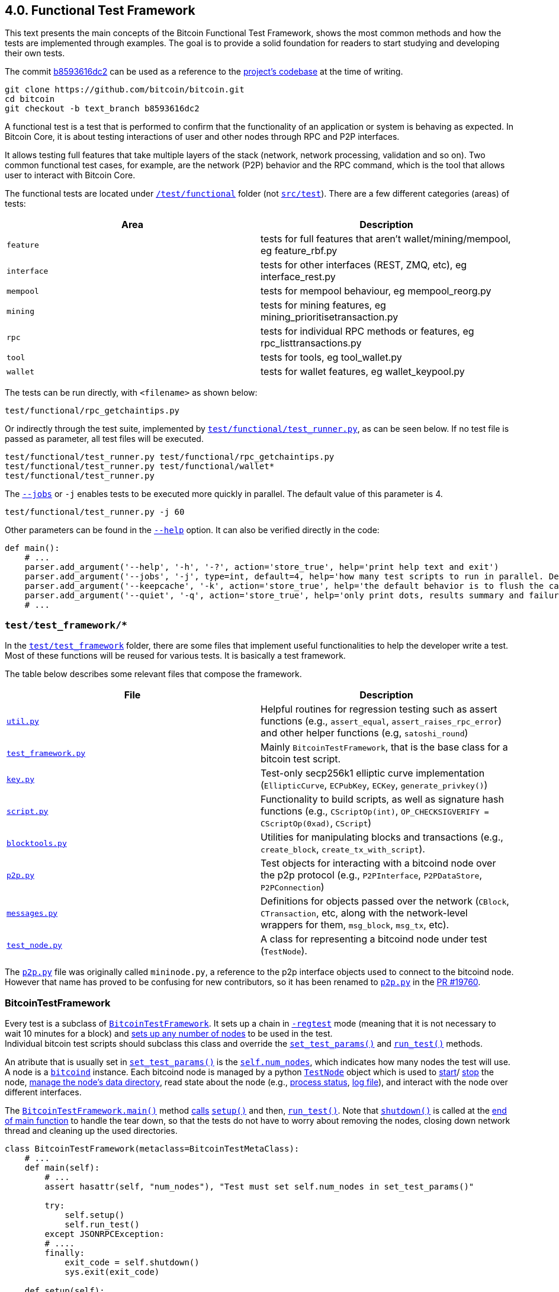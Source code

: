 [[bitcoin-functional-test-framework]]
== 4.0. Functional Test Framework

This text presents the main concepts of the Bitcoin Functional Test Framework, shows the most common methods and how the tests are implemented through examples. The goal is to provide a solid foundation for readers to start studying and developing their own tests.

The commit https://github.com/bitcoin/bitcoin/commit/b8593616dc2ab5b8f81edd8b2408d400e3b696cd[b8593616dc2] can be used as a reference to the https://github.com/bitcoin/bitcoin/tree/b8593616dc2ab5b8f81edd8b2408d400e3b696cd[project's codebase] at the time of writing.

 git clone https://github.com/bitcoin/bitcoin.git
 cd bitcoin
 git checkout -b text_branch b8593616dc2

A functional test is a test that is performed to confirm that the functionality of an application or system is behaving as expected. In Bitcoin Core, it is about testing interactions of user and other nodes through RPC and P2P interfaces. 

It allows testing full features that take multiple layers of the stack (network, network processing, validation and so on). Two common functional test cases, for example, are the network (P2P) behavior and the RPC command, which is the tool that allows user to interact with Bitcoin Core.

The functional tests are located under `https://github.com/bitcoin/bitcoin/tree/b8593616dc2ab5b8f81edd8b2408d400e3b696cd/test[/test/functional]` folder (not `https://github.com/bitcoin/bitcoin/tree/b8593616dc2ab5b8f81edd8b2408d400e3b696cd/src/test[src/test]`). There are a few different categories (areas) of tests:

|===
|Area | Description

|`feature`
|tests for full features that aren't wallet/mining/mempool, eg feature_rbf.py

|`interface`
|tests for other interfaces (REST, ZMQ, etc), eg interface_rest.py

|`mempool`
|tests for mempool behaviour, eg mempool_reorg.py

|`mining`
|tests for mining features, eg mining_prioritisetransaction.py

|`rpc`
|tests for individual RPC methods or features, eg rpc_listtransactions.py

|`tool`
|tests for tools, eg tool_wallet.py

|`wallet`
|tests for wallet features, eg wallet_keypool.py
|===

The tests can be run directly, with `<filename>` as shown below:

 test/functional/rpc_getchaintips.py

Or indirectly through the test suite, implemented by `https://github.com/bitcoin/bitcoin/blob/b8593616dc2ab5b8f81edd8b2408d400e3b696cd/test/functional/test_runner.py[test/functional/test_runner.py]`, as can be seen below. If no test file is passed as parameter, all test files will be executed.

 test/functional/test_runner.py test/functional/rpc_getchaintips.py
 test/functional/test_runner.py test/functional/wallet*
 test/functional/test_runner.py

The `https://github.com/bitcoin/bitcoin/blob/b8593616dc2ab5b8f81edd8b2408d400e3b696cd/test/functional/test_runner.py#L327[--jobs]` or `-j` enables tests to be executed more quickly in parallel. The default value of this parameter is 4.

 test/functional/test_runner.py -j 60

Other parameters can be found in the `https://github.com/bitcoin/bitcoin/blob/b8593616dc2ab5b8f81edd8b2408d400e3b696cd/test/functional/test_runner.py#L326[--help]` option. It can also be verified directly in the code:

[source,python]  
----
def main():
    # ...
    parser.add_argument('--help', '-h', '-?', action='store_true', help='print help text and exit')
    parser.add_argument('--jobs', '-j', type=int, default=4, help='how many test scripts to run in parallel. Default=4.')
    parser.add_argument('--keepcache', '-k', action='store_true', help='the default behavior is to flush the cache directory on startup. --keepcache retains the cache from the previous testrun.')
    parser.add_argument('--quiet', '-q', action='store_true', help='only print dots, results summary and failure logs')
    # ...
----
[[test_test_framework]]
=== `test/test_framework/*`

In the `https://github.com/bitcoin/bitcoin/tree/b8593616dc2ab5b8f81edd8b2408d400e3b696cd/test/functional/test_framework[test/test_framework]` folder, there are some files that implement useful functionalities to help the developer write a test. Most of these functions will be reused for various tests. It is basically a test framework.

The table below describes some relevant files that compose the framework.

|===
|File | Description

|`https://github.com/bitcoin/bitcoin/blob/b8593616dc2ab5b8f81edd8b2408d400e3b696cd/test/functional/test_framework/util.py[util.py]`
|Helpful routines for regression testing such as assert functions (e.g., `assert_equal`, `assert_raises_rpc_error`) and other helper functions (e.g, `satoshi_round`)

|`https://github.com/bitcoin/bitcoin/blob/b8593616dc2ab5b8f81edd8b2408d400e3b696cd/test/functional/test_framework/test_framework.py[test_framework.py]`
|Mainly `BitcoinTestFramework`, that is the base class for a bitcoin test script.

|`https://github.com/bitcoin/bitcoin/blob/b8593616dc2ab5b8f81edd8b2408d400e3b696cd/test/functional/test_framework/key.py[key.py]`
|Test-only secp256k1 elliptic curve implementation (`EllipticCurve`, `ECPubKey`, `ECKey`, `generate_privkey()`)

|`https://github.com/bitcoin/bitcoin/blob/b8593616dc2ab5b8f81edd8b2408d400e3b696cd/test/functional/test_framework/script.py[script.py]`
|Functionality to build scripts, as well as signature hash functions (e.g., `CScriptOp(int)`, `OP_CHECKSIGVERIFY = CScriptOp(0xad)`, `CScript`)

|`https://github.com/bitcoin/bitcoin/blob/b8593616dc2ab5b8f81edd8b2408d400e3b696cd/test/functional/test_framework/blocktools.py[blocktools.py]`
|Utilities for manipulating blocks and transactions (e.g., `create_block`, `create_tx_with_script`).

|`https://github.com/bitcoin/bitcoin/blob/b8593616dc2ab5b8f81edd8b2408d400e3b696cd/test/functional/test_framework/p2p.py[p2p.py]`
|Test objects for interacting with a bitcoind node over the p2p protocol (e.g., `P2PInterface`, `P2PDataStore`, `P2PConnection`)

|`https://github.com/bitcoin/bitcoin/blob/b8593616dc2ab5b8f81edd8b2408d400e3b696cd/test/functional/test_framework/messages.py[messages.py]`
|Definitions for objects passed over the network (`CBlock`, `CTransaction`, etc, along with the network-level wrappers for them, `msg_block`, `msg_tx`, etc).

|`https://github.com/bitcoin/bitcoin/blob/b8593616dc2ab5b8f81edd8b2408d400e3b696cd/test/functional/test_framework/test_node.py[test_node.py]`
|A class for representing a bitcoind node under test (`TestNode`).
|===

The `https://github.com/bitcoin/bitcoin/blob/b8593616dc2ab5b8f81edd8b2408d400e3b696cd/test/functional/test_framework/p2p.py[p2p.py]` file was originally called `mininode.py`, a reference to the p2p interface objects used to connect to the bitcoind node. However that name has proved to be confusing for new contributors, so it has been renamed to `https://github.com/bitcoin/bitcoin/blob/b8593616dc2ab5b8f81edd8b2408d400e3b696cd/test/functional/test_framework/p2p.py[p2p.py]` in the https://github.com/bitcoin/bitcoin/pull/19760[PR #19760].

[[bitcointestframework_section]]
=== BitcoinTestFramework

Every test is a subclass of `https://github.com/bitcoin/bitcoin/blob/b8593616dc2ab5b8f81edd8b2408d400e3b696cd/test/functional/test_framework/test_framework.py#L78[BitcoinTestFramework]`. It sets up a chain in `https://github.com/bitcoin/bitcoin/blob/b8593616dc2ab5b8f81edd8b2408d400e3b696cd/test/functional/test_framework/test_framework.py#L96[-regtest]` mode (meaning that it is not necessary to wait 10 minutes for a block) and https://github.com/bitcoin/bitcoin/blob/b8593616dc2ab5b8f81edd8b2408d400e3b696cd/test/functional/test_framework/test_framework.py#L396[sets up any number of nodes] to be used in the test. +
Individual bitcoin test scripts should subclass this class and override the `https://github.com/bitcoin/bitcoin/blob/b8593616dc2ab5b8f81edd8b2408d400e3b696cd/test/functional/test_framework/test_framework.py#L350[set_test_params()]` and `https://github.com/bitcoin/bitcoin/blob/b8593616dc2ab5b8f81edd8b2408d400e3b696cd/test/functional/test_framework/test_framework.py#L426[run_test()]` methods. 

An atribute that is usually set in  `https://github.com/bitcoin/bitcoin/blob/b8593616dc2ab5b8f81edd8b2408d400e3b696cd/test/functional/test_framework/test_framework.py#L350[set_test_params()]`  is the `https://github.com/bitcoin/bitcoin/blob/b8593616dc2ab5b8f81edd8b2408d400e3b696cd/test/functional/test_framework/test_framework.py#L124[self.num_nodes]`, which indicates how many nodes the test will use. A node is a `https://github.com/bitcoin/bitcoin/blob/b8593616dc2ab5b8f81edd8b2408d400e3b696cd/test/functional/test_framework/test_framework.py#L229[bitcoind]` instance. Each bitcoind node is managed by a python `https://github.com/bitcoin/bitcoin/blob/b8593616dc2ab5b8f81edd8b2408d400e3b696cd/test/functional/test_framework/test_node.py#L53[TestNode]` object which is used to https://github.com/bitcoin/bitcoin/blob/b8593616dc2ab5b8f81edd8b2408d400e3b696cd/test/functional/test_framework/test_node.py#L186[start]/ https://github.com/bitcoin/bitcoin/blob/b8593616dc2ab5b8f81edd8b2408d400e3b696cd/test/functional/test_framework/test_node.py#L315[stop] the node, https://github.com/bitcoin/bitcoin/blob/b8593616dc2ab5b8f81edd8b2408d400e3b696cd/test/functional/test_framework/test_node.py#L99[manage the node's data directory], read state about the node (e.g., https://github.com/bitcoin/bitcoin/blob/b8593616dc2ab5b8f81edd8b2408d400e3b696cd/test/functional/test_framework/test_node.py#L210[process status], https://github.com/bitcoin/bitcoin/blob/b8593616dc2ab5b8f81edd8b2408d400e3b696cd/test/functional/test_framework/test_node.py#L372[log file]), and interact with the node over different interfaces.

The `https://github.com/bitcoin/bitcoin/blob/b8593616dc2ab5b8f81edd8b2408d400e3b696cd/test/functional/test_framework/test_framework.py#L121[BitcoinTestFramework.main()]` method https://github.com/bitcoin/bitcoin/blob/b8593616dc2ab5b8f81edd8b2408d400e3b696cd/test/functional/test_framework/test_framework.py#L127[calls] `https://github.com/bitcoin/bitcoin/blob/b8593616dc2ab5b8f81edd8b2408d400e3b696cd/test/functional/test_framework/test_framework.py#L215[setup()]` and then, `https://github.com/bitcoin/bitcoin/blob/b8593616dc2ab5b8f81edd8b2408d400e3b696cd/test/functional/test_framework/test_framework.py#L426[run_test()]`. Note that `https://github.com/bitcoin/bitcoin/blob/b8593616dc2ab5b8f81edd8b2408d400e3b696cd/test/functional/test_framework/test_framework.py#L282[shutdown()]` is called at the https://github.com/bitcoin/bitcoin/blob/b8593616dc2ab5b8f81edd8b2408d400e3b696cd/test/functional/test_framework/test_framework.py#L151[end of main function] to handle the tear down, so that the tests do not have to worry about removing the nodes, closing down network thread and cleaning up the used directories.

[source,python]  
----
class BitcoinTestFramework(metaclass=BitcoinTestMetaClass):
    # ...
    def main(self):
        # ...
        assert hasattr(self, "num_nodes"), "Test must set self.num_nodes in set_test_params()"

        try:
            self.setup()
            self.run_test()
        except JSONRPCException:
        # ....
        finally:
            exit_code = self.shutdown()
            sys.exit(exit_code)

    def setup(self):
        # ...
        config = self.config

        fname_bitcoind = os.path.join(
            config["environment"]["BUILDDIR"],
            "src",
            "bitcoind" + config["environment"]["EXEEXT"],
        )
        fname_bitcoincli = os.path.join(
            config["environment"]["BUILDDIR"],
            "src",
            "bitcoin-cli" + config["environment"]["EXEEXT"],
        )
        self.options.bitcoind = os.getenv("BITCOIND", default=fname_bitcoind)
        self.options.bitcoincli = os.getenv("BITCOINCLI", default=fname_bitcoincli)
        # ...
        self.setup_chain()
        self.setup_network()
        # ...

    def run_test(self):
        """Tests must override this method to define test logic"""
        raise NotImplementedError
----

The `https://github.com/bitcoin/bitcoin/blob/b8593616dc2ab5b8f81edd8b2408d400e3b696cd/test/functional/test_framework/test_framework.py#L215[setup()]` methods gets the `https://github.com/bitcoin/bitcoin/blob/b8593616dc2ab5b8f81edd8b2408d400e3b696cd/test/functional/test_framework/test_framework.py#L226[bitcoind]` and `https://github.com/bitcoin/bitcoin/blob/b8593616dc2ab5b8f81edd8b2408d400e3b696cd/test/functional/test_framework/test_framework.py#L231[bitcoin-cli]` folder. Then, https://github.com/bitcoin/bitcoin/blob/b8593616dc2ab5b8f81edd8b2408d400e3b696cd/test/functional/test_framework/test_framework.py#L474[they (and other parameters) can be passed] to `https://github.com/bitcoin/bitcoin/blob/b8593616dc2ab5b8f81edd8b2408d400e3b696cd/test/functional/test_framework/test_node.py#L53[TestNode]`. All the parameters supported by `https://github.com/bitcoin/bitcoin/blob/b8593616dc2ab5b8f81edd8b2408d400e3b696cd/test/functional/test_framework/test_framework.py#L78[BitcoinTestFramework]` and `https://github.com/bitcoin/bitcoin/blob/b8593616dc2ab5b8f81edd8b2408d400e3b696cd/test/functional/test_framework/test_node.py#L53[TestNode]` can be found in the `https://github.com/bitcoin/bitcoin/blob/b8593616dc2ab5b8f81edd8b2408d400e3b696cd/test/functional/test_framework/test_framework.py#L154[parse_args()]` method.

Other methods that individual tests can also override to customize the test setup are `https://github.com/bitcoin/bitcoin/blob/b8593616dc2ab5b8f81edd8b2408d400e3b696cd/test/functional/test_framework/test_framework.py#L362[setup_chain()]`, `https://github.com/bitcoin/bitcoin/blob/b8593616dc2ab5b8f81edd8b2408d400e3b696cd/test/functional/test_framework/test_framework.py#L370[setup_network()]` and `https://github.com/bitcoin/bitcoin/blob/b8593616dc2ab5b8f81edd8b2408d400e3b696cd/test/functional/test_framework/test_framework.py#L391[setup_nodes()]`.

`https://github.com/bitcoin/bitcoin/blob/b8593616dc2ab5b8f81edd8b2408d400e3b696cd/test/functional/test_framework/test_framework.py#L362[setup_chain()]` calls `https://github.com/bitcoin/bitcoin/blob/b8593616dc2ab5b8f81edd8b2408d400e3b696cd/test/functional/test_framework/test_framework.py#L697[_initialize_chain()]` to https://github.com/bitcoin/bitcoin/blob/b8593616dc2ab5b8f81edd8b2408d400e3b696cd/test/functional/test_framework/test_framework.py#L750[initialize a pre-mined blockchain] for use by the test. It creates a https://github.com/bitcoin/bitcoin/blob/b8593616dc2ab5b8f81edd8b2408d400e3b696cd/test/functional/test_framework/test_framework.py#L697[cache of a 199-block-long chain], afterward it creates `num_nodes` https://github.com/bitcoin/bitcoin/blob/b8593616dc2ab5b8f81edd8b2408d400e3b696cd/test/functional/test_framework/test_framework.py#L750[copies from the cache].

`https://github.com/bitcoin/bitcoin/blob/b8593616dc2ab5b8f81edd8b2408d400e3b696cd/test/functional/test_framework/test_framework.py#L750[setup_nodes()]` https://github.com/bitcoin/bitcoin/blob/b8593616dc2ab5b8f81edd8b2408d400e3b696cd/test/functional/test_framework/test_framework.py#L750[calls] `https://github.com/bitcoin/bitcoin/blob/b8593616dc2ab5b8f81edd8b2408d400e3b696cd/test/functional/test_framework/test_framework.py#L750[add_nodes(self.num_nodes, ...)]` to https://github.com/bitcoin/bitcoin/blob/b8593616dc2ab5b8f81edd8b2408d400e3b696cd/test/functional/test_framework/test_framework.py#L750[instantiate TestNode objects] and then https://github.com/bitcoin/bitcoin/blob/b8593616dc2ab5b8f81edd8b2408d400e3b696cd/test/functional/test_framework/test_framework.py#L750[starts them]. Each node runs on the localhost and has different port number. The configuration file with the specified port number is written by `https://github.com/bitcoin/bitcoin/blob/b8593616dc2ab5b8f81edd8b2408d400e3b696cd/test/functional/test_framework/util.py#L351[util.py:write_config()]` stand alone function. The `https://github.com/bitcoin/bitcoin/blob/b8593616dc2ab5b8f81edd8b2408d400e3b696cd/test/functional/test_framework/test_framework.py#L513[start_nodes()]` method starts multiple `bitcoinds` in different ports.

`https://github.com/bitcoin/bitcoin/blob/b8593616dc2ab5b8f81edd8b2408d400e3b696cd/test/functional/test_framework/test_framework.py#L370[setup_network()]` simply calls `https://github.com/bitcoin/bitcoin/blob/b8593616dc2ab5b8f81edd8b2408d400e3b696cd/test/functional/test_framework/test_framework.py#L391[setup_nodes()]` and then, https://github.com/bitcoin/bitcoin/blob/b8593616dc2ab5b8f81edd8b2408d400e3b696cd/test/functional/test_framework/test_framework.py#L388[connects the nodes with each others].

This entire process ensures that each node starts out with a few coins (pre-mined chain of 200 blocks loaded from cache) and is connected to each other. If the test needs to change the network topology, customize the node's start behaviour, or customize the node's data directories, it can override any of those methods.

[source,python]  
----
class BitcoinTestFramework(metaclass=BitcoinTestMetaClass):
    # ...
    def _initialize_chain(self):
        # ...
        for i in range(8):
            cache_node.generatetoaddress(
                nblocks=25 if i != 7 else 24,
                address=gen_addresses[i % 4],
            )

        assert_equal(cache_node.getblockchaininfo()["blocks"], 199)
        # ...
    # ...
    def setup_network(self):
        self.setup_nodes()

        for i in range(self.num_nodes - 1):
            self.connect_nodes(i + 1, i)
        self.sync_all()
    # ...
    def setup_nodes(self):
        # ...
        self.add_nodes(self.num_nodes, extra_args)
        self.start_nodes()
        # ....
----

.BitcoinTestMetaClass
[NOTE]
===============================
Tests must override `https://github.com/bitcoin/bitcoin/blob/b8593616dc2ab5b8f81edd8b2408d400e3b696cd/test/functional/test_framework/test_framework.py#L350[set_test_params()]` and `https://github.com/bitcoin/bitcoin/blob/b8593616dc2ab5b8f81edd8b2408d400e3b696cd/test/functional/test_framework/test_framework.py#L426[run_test()]` but not `https://github.com/bitcoin/bitcoin/blob/b8593616dc2ab5b8f81edd8b2408d400e3b696cd/test/functional/test_framework/test_framework.py#L94[\\__init__()]` or `https://github.com/bitcoin/bitcoin/blob/b8593616dc2ab5b8f81edd8b2408d400e3b696cd/test/functional/test_framework/test_framework.py#L121[main()]`. If any of these standards are violated, a `TypeError` https://github.com/bitcoin/bitcoin/blob/b8593616dc2ab5b8f81edd8b2408d400e3b696cd/test/functional/test_framework/test_framework.py#L72[will be raised].
This behavior is ensured by the `https://github.com/bitcoin/bitcoin/blob/b8593616dc2ab5b8f81edd8b2408d400e3b696cd/test/functional/test_framework/test_framework.py#L58[BitcoinTestMetaClass]` class, added in the https://github.com/bitcoin/bitcoin/pull/12856[PR #12856].
===============================
[[testnode_section]]
=== TestNode

`https://github.com/bitcoin/bitcoin/blob/b8593616dc2ab5b8f81edd8b2408d400e3b696cd/test/functional/test_framework/test_node.py#L53[TestNode]` class represents a `bitcoind` node for use in functional tests. It uses the binary that was compiled as `bitcoind`. (do not forget to `make` before expecting changes to be reflected in functional tests). The class contains:

* state about the node (whether it's running, etc)
* a Python `subprocess.Popen` object https://github.com/bitcoin/bitcoin/blob/b8593616dc2ab5b8f81edd8b2408d400e3b696cd/test/functional/test_framework/test_node.py#L210[representing the running process]
* an https://github.com/bitcoin/bitcoin/blob/b8593616dc2ab5b8f81edd8b2408d400e3b696cd/test/functional/test_framework/test_node.py#L128[RPC connection] to the node
* one or more https://github.com/bitcoin/bitcoin/blob/b8593616dc2ab5b8f81edd8b2408d400e3b696cd/test/functional/test_framework/test_node.py#L135[P2P connections] to the node

For the most part, `https://github.com/bitcoin/bitcoin/blob/b8593616dc2ab5b8f81edd8b2408d400e3b696cd/test/functional/test_framework/test_node.py#L53[TestNode]` and its interfaces (i.e., RPC or p2p connection) are used to verify behavior of nodes.

The `https://github.com/bitcoin/bitcoin/blob/b8593616dc2ab5b8f81edd8b2408d400e3b696cd/test/functional/test_framework/test_framework.py#L555[BitcoinTestFramework:connect_nodes()]` method, mentioned in the previous section, uses `https://github.com/bitcoin/bitcoin/blob/b8593616dc2ab5b8f81edd8b2408d400e3b696cd/test/functional/test_framework/test_framework.py#L558[from_connection.addnode(ip_port, "onetry")]` to connect a `https://github.com/bitcoin/bitcoin/blob/b8593616dc2ab5b8f81edd8b2408d400e3b696cd/test/functional/test_framework/test_node.py#L53[TestNode]` object (`from_connection`) to a new peer, but in the `https://github.com/bitcoin/bitcoin/blob/b8593616dc2ab5b8f81edd8b2408d400e3b696cd/test/functional/test_framework/test_node.py#L53[TestNode]` class, there is any `addnode` method. The explanation is that `https://github.com/bitcoin/bitcoin/blob/b8593616dc2ab5b8f81edd8b2408d400e3b696cd/test/functional/test_framework/test_node.py#L53[TestNode]` dispatches any unrecognized messages to the RPC connection. Therefore, since `addnode` method does not exist, it will be handled as an RPC request to be sent to the node. This behavior is implemented in `https://github.com/bitcoin/bitcoin/blob/b8593616dc2ab5b8f81edd8b2408d400e3b696cd/test/functional/test_framework/test_node.py#L178[\\__getattr__()]` method.

[source,python]  
----
# test_framework.py
class BitcoinTestFramework(metaclass=BitcoinTestMetaClass):
    # ...
    def connect_nodes(self, a, b):
        def connect_nodes_helper(from_connection, node_num):
            ip_port = "127.0.0.1:" + str(p2p_port(node_num))
            from_connection.addnode(ip_port, "onetry")
            # ...
        # ...
    # ...
# test_node.py
class TestNode():
    def __getattr__(self, name):
        """Dispatches any unrecognised messages to the RPC connection or a CLI instance."""
        if self.use_cli:
            return getattr(RPCOverloadWrapper(self.cli, True, self.descriptors), name)
        else:
            assert self.rpc_connected and self.rpc is not None, self._node_msg("Error: no RPC connection")
            return getattr(RPCOverloadWrapper(self.rpc, descriptors=self.descriptors), name)
----

`https://github.com/bitcoin/bitcoin/blob/b8593616dc2ab5b8f81edd8b2408d400e3b696cd/test/functional/test_framework/test_node.py#L53[TestNode]` also implements common node operations such as `https://github.com/bitcoin/bitcoin/blob/b8593616dc2ab5b8f81edd8b2408d400e3b696cd/test/functional/test_framework/test_node.py#L186[start()]`, `https://github.com/bitcoin/bitcoin/blob/b8593616dc2ab5b8f81edd8b2408d400e3b696cd/test/functional/test_framework/test_node.py#L315[stop_node()]`, `https://github.com/bitcoin/bitcoin/blob/b8593616dc2ab5b8f81edd8b2408d400e3b696cd/test/functional/test_framework/test_node.py#L524[add_p2p_connection()]` and others.

If a more fine-grained control over what the node is doing is required (e.g. ignore messages or have some specific malicious behavior), a `https://github.com/bitcoin/bitcoin/blob/b8593616dc2ab5b8f81edd8b2408d400e3b696cd/test/functional/test_framework/p2p.py#L306[P2PInterface]` is a better approach.

[[p2pinterface_section]]
=== P2PInterface

`https://github.com/bitcoin/bitcoin/blob/b8593616dc2ab5b8f81edd8b2408d400e3b696cd/test/functional/test_framework/p2p.py#L306[P2PInterface]` allows a more customizable interaction with the node. It is a high-level P2P interface class for communicating with a Bitcoin node. Each connection to a node using this interface is managed by a python `https://github.com/bitcoin/bitcoin/blob/b8593616dc2ab5b8f81edd8b2408d400e3b696cd/test/functional/test_framework/p2p.py#L306[P2PInterface]` class or derived object (which is owned by the TestNode object).

To add a new `https://github.com/bitcoin/bitcoin/blob/b8593616dc2ab5b8f81edd8b2408d400e3b696cd/test/functional/test_framework/p2p.py#L306[P2PInterface]` connection to a node, there are two methods that can be used:

* `https://github.com/bitcoin/bitcoin/blob/b8593616dc2ab5b8f81edd8b2408d400e3b696cd/test/functional/test_framework/test_node.py#L524[add_p2p_connection()]` adds an inbound p2p connection to the node.

* `https://github.com/bitcoin/bitcoin/blob/b8593616dc2ab5b8f81edd8b2408d400e3b696cd/test/functional/test_framework/test_node.py#L559[add_outbound_p2p_connection()]` adds an outbound p2p connection from node. Either full-relay(`outbound-full-relay`) or block-relay-only(`block-relay-only`) connection.

Both methods adds the new P2P connection to the `https://github.com/bitcoin/bitcoin/blob/b8593616dc2ab5b8f81edd8b2408d400e3b696cd/test/functional/test_framework/test_node.py#L135[TestNode.p2ps]` list of the node object.

`https://github.com/bitcoin/bitcoin/blob/b8593616dc2ab5b8f81edd8b2408d400e3b696cd/test/functional/test_framework/p2p.py#L306[P2PInterface]` also provides high-level callbacks for processing P2P message payloads, as well as convenience methods for interacting with the node over P2P. +
Individual testcases should subclass this and override the `https://github.com/bitcoin/bitcoin/blob/b8593616dc2ab5b8f81edd8b2408d400e3b696cd/test/functional/test_framework/p2p.py#L385-L440[on_*]` methods if they want to alter message handling behaviour. +
The code below shows this. Note that `https://github.com/bitcoin/bitcoin/blob/b8593616dc2ab5b8f81edd8b2408d400e3b696cd/test/functional/test_framework/p2p.py#L367[on_message()]` intercepts the message type and call the `on_[msg_type]` method. 

[source,python]  
----
# test/functional/test_framework/p2p.py
class P2PInterface(P2PConnection):
    # ...
    def on_message(self, message):
        with p2p_lock:
            try:
                msgtype = message.msgtype.decode('ascii')
                self.message_count[msgtype] += 1
                self.last_message[msgtype] = message
                getattr(self, 'on_' + msgtype)(message)
            except:
                print("ERROR delivering %s (%s)" % (repr(message), sys.exc_info()[0]))
                raise

    def on_open(self): pass
    def on_close(self):pass
    def on_addr(self, message): pass
    def on_addrv2(self, message): pass
    def on_block(self, message): pass
    def on_blocktxn(self, message): pass
    # ...
    def on_tx(self, message): pass
    def on_wtxidrelay(self, message): pass
    # ...
----

As can be seen in the code, `https://github.com/bitcoin/bitcoin/blob/b8593616dc2ab5b8f81edd8b2408d400e3b696cd/test/functional/test_framework/p2p.py#L306[P2PInterface]` is a subclass of the `https://github.com/bitcoin/bitcoin/blob/b8593616dc2ab5b8f81edd8b2408d400e3b696cd/test/functional/test_framework/p2p.py#L135[P2PConnection]`, which implements low-level network operations, such as opening and closing the TCP connection to the node and reading bytes from and writing bytes to the socket. +
This class contains no logic for handing the P2P message payloads. It must be subclassed and the `https://github.com/bitcoin/bitcoin/blob/b8593616dc2ab5b8f81edd8b2408d400e3b696cd/test/functional/test_framework/p2p.py#L251[on_message()]` callback overridden, as done by the `https://github.com/bitcoin/bitcoin/blob/b8593616dc2ab5b8f81edd8b2408d400e3b696cd/test/functional/test_framework/p2p.py#L306[P2PInterface]` class.

There are also two other classes:

* `https://github.com/bitcoin/bitcoin/blob/b8593616dc2ab5b8f81edd8b2408d400e3b696cd/test/functional/test_framework/p2p.py#L636[P2PDataStore]`: A `https://github.com/bitcoin/bitcoin/blob/b8593616dc2ab5b8f81edd8b2408d400e3b696cd/test/functional/test_framework/p2p.py#L306[P2PInterface]` subclass that keeps a store of transactions and blocks and can respond correctly to `getdata` and `getheaders` messages
* `https://github.com/bitcoin/bitcoin/blob/b8593616dc2ab5b8f81edd8b2408d400e3b696cd/test/functional/test_framework/p2p.py#L765[P2PTxInvStore]`: A `https://github.com/bitcoin/bitcoin/blob/b8593616dc2ab5b8f81edd8b2408d400e3b696cd/test/functional/test_framework/p2p.py#L306[P2PInterface]` subclass which stores a count of how many times each txid has been announced.

These two classes are generally used in some mempool, transactions and blocks tests. But `https://github.com/bitcoin/bitcoin/blob/b8593616dc2ab5b8f81edd8b2408d400e3b696cd/test/functional/test_framework/p2p.py#L306[P2PInterface]` is used much more frequently. 

The diagram below shows the most relevant Test Framework classes.

.Test Framework Classes
image::images/chapter_4_0/test_framework.svg[]
[TestFrameworkClasses, align="center"]
[[test_1_sending_money]]
=== Test 1 - Sending Money

Let's create some simple tests to see the test framework in action. A basic, but important test is to check if a node is able to send money to another.

The code below implements this test.

[source,python]  
----
from test_framework.test_framework import BitcoinTestFramework
from test_framework.util import (
    assert_equal,
    assert_greater_than
)

class WalletSendTest(BitcoinTestFramework):
    def set_test_params(self):
        self.num_nodes = 2
        self.setup_clean_chain = True

    def skip_test_if_missing_module(self):
        self.skip_if_no_wallet()

    def run_test(self):

        assert_equal(self.nodes[0].getbalance(), 0)
        assert_equal(self.nodes[1].getbalance(), 0)

        assert_equal(len(self.nodes[0].listunspent()), 0)
        assert_equal(len(self.nodes[1].listunspent()), 0)

        self.nodes[0].generate(101)

        n1_receive = self.nodes[1].getnewaddress()
        self.nodes[0].sendtoaddress(n1_receive, 30)

        self.nodes[0].generate(1)
        self.sync_blocks()

        assert_greater_than(self.nodes[0].getbalance(), 50)
        assert_equal(self.nodes[1].getbalance(), 30)

        assert_equal(len(self.nodes[0].listunspent()), 2)
        assert_equal(len(self.nodes[1].listunspent()), 1)
----

`https://github.com/bitcoin/bitcoin/blob/b8593616dc2ab5b8f81edd8b2408d400e3b696cd/test/functional/test_framework/test_framework.py#L78[BitcoinTestFramework]`, as mentioned before, is the base class for all functional tests.  The first thing to do is to create the subclass and then, implement the `https://github.com/bitcoin/bitcoin/blob/b8593616dc2ab5b8f81edd8b2408d400e3b696cd/test/functional/test_framework/test_framework.py#L350[set_test_params()]` and the `https://github.com/bitcoin/bitcoin/blob/b8593616dc2ab5b8f81edd8b2408d400e3b696cd/test/functional/test_framework/test_framework.py#L426[run_test()]` methods.

In `https://github.com/bitcoin/bitcoin/blob/b8593616dc2ab5b8f81edd8b2408d400e3b696cd/test/functional/test_framework/test_framework.py#L350[set_test_params()]`, the `num_nodes` https://github.com/bitcoin/bitcoin/blob/b8593616dc2ab5b8f81edd8b2408d400e3b696cd/test/functional/test_framework/test_framework.py#L124[must be defined]. As the nome implies, it specifies the number of nodes the test will use. This test uses two nodes (`self.num_nodes = 2`).

The next line is `self.setup_clean_chain = True`. By default every test https://github.com/bitcoin/bitcoin/blob/b8593616dc2ab5b8f81edd8b2408d400e3b696cd/test/functional/test_framework/test_framework.py#L411[loads a pre-mined chain of 200 blocks from cache], so the node will start the test with some money and be able to spend. By setting `setup_clean_chain` to `True`,  the chain will https://github.com/bitcoin/bitcoin/blob/b8593616dc2ab5b8f81edd8b2408d400e3b696cd/test/functional/test_framework/test_framework.py#L366[start with an empty blockchain, with no pre-mined blocks]. It is useful if a test case wants complete control over initialization.

The default behavior is `https://github.com/bitcoin/bitcoin/blob/b8593616dc2ab5b8f81edd8b2408d400e3b696cd/test/functional/test_framework/test_framework.py#L97[setup_clean_chain: bool = False]`, as can be seen in the code below. Therefore, to start with an empty blockchain, this property needs to be explicitly changed in the `https://github.com/bitcoin/bitcoin/blob/b8593616dc2ab5b8f81edd8b2408d400e3b696cd/test/functional/test_framework/test_framework.py#L350[set_test_params()]` method.

The method which initializes an empty blockchain is the  `https://github.com/bitcoin/bitcoin/blob/b8593616dc2ab5b8f81edd8b2408d400e3b696cd/test/functional/test_framework/test_framework.py#L770[_initialize_chain_clean()]` while the `https://github.com/bitcoin/bitcoin/blob/b8593616dc2ab5b8f81edd8b2408d400e3b696cd/test/functional/test_framework/test_framework.py#L697[_initialize_chain()]` builds a https://github.com/bitcoin/bitcoin/blob/b8593616dc2ab5b8f81edd8b2408d400e3b696cd/test/functional/test_framework/test_framework.py#L744[cache of a 199-block-long chain]. The latter method was mentioned in the <<bitcointestframework_section>> section.
[source,python]  
----
class BitcoinTestFramework(metaclass=BitcoinTestMetaClass):
    def __init__(self):
        self.chain: str = 'regtest'
        self.setup_clean_chain: bool = False
        # ...
    # ...
    def setup_chain(self):
        """Override this method to customize blockchain setup"""
        self.log.info("Initializing test directory " + self.options.tmpdir)
        if self.setup_clean_chain:
            self._initialize_chain_clean()
        else:
            self._initialize_chain()
    # ...    
    def _initialize_chain_clean(self):
        for i in range(self.num_nodes):
            initialize_datadir(self.options.tmpdir, i, self.chain)
----

The `https://github.com/bitcoin/bitcoin/blob/b8593616dc2ab5b8f81edd8b2408d400e3b696cd/test/functional/test_framework/test_framework.py#L358[skip_test_if_missing_module()]` method is used to to skip the test if it requires certain modules to be present. In that case, the test is using RPC functions that requires a wallet, such as `https://github.com/bitcoin/bitcoin/blob/b8593616dc2ab5b8f81edd8b2408d400e3b696cd/src/wallet/rpcwallet.cpp#L770[getbalance()]`, `https://github.com/bitcoin/bitcoin/blob/b8593616dc2ab5b8f81edd8b2408d400e3b696cd/src/wallet/rpcwallet.cpp#L2835[listunspent()]`, `https://github.com/bitcoin/bitcoin/blob/b8593616dc2ab5b8f81edd8b2408d400e3b696cd/src/wallet/rpcwallet.cpp#L233[getnewaddress()]` and `https://github.com/bitcoin/bitcoin/blob/b8593616dc2ab5b8f81edd8b2408d400e3b696cd/src/wallet/rpcwallet.cpp#L429[sendtoaddress()]`.

`https://github.com/bitcoin/bitcoin/blob/b8593616dc2ab5b8f81edd8b2408d400e3b696cd/test/functional/test_framework/test_framework.py#L358[skip_if_no_wallet()]` will skip the test if the `bitcoind` was compiled with no wallet (`./configure --without-wallet `). +
Otherwise, it will ensure the creation of a default wallet. For this reason, the nodes of this test are able to directly access the funds without specifying a wallet (since v0.21, Bitcoin Core no longer creates a default wallet).
[source,python]  
----
class BitcoinTestFramework(metaclass=BitcoinTestMetaClass):
    # ...
    def setup_nodes(self):
        # ...
        if self.requires_wallet:
            self.import_deterministic_coinbase_privkeys()
        # ...
    def import_deterministic_coinbase_privkeys(self):
        for i in range(self.num_nodes):
            self.init_wallet(i)

    def init_wallet(self, i):
        wallet_name = self.default_wallet_name if self.wallet_names is None else self.wallet_names[i] if i < len(self.wallet_names) else False
        if wallet_name is not False:
            n = self.nodes[i]
            if wallet_name is not None:
                n.createwallet(wallet_name=wallet_name, descriptors=self.options.descriptors, load_on_startup=True)
            n.importprivkey(privkey=n.get_deterministic_priv_key().key, label='coinbase')
    # ...
    def skip_if_no_wallet(self):
        """Skip the running test if wallet has not been compiled."""
        self.requires_wallet = True
        if not self.is_wallet_compiled():
            raise SkipTest("wallet has not been compiled.")
        # ...
    # ...
----

If `https://github.com/bitcoin/bitcoin/blob/b8593616dc2ab5b8f81edd8b2408d400e3b696cd/test/functional/test_framework/test_framework.py#L358[skip_if_no_wallet()]` is not called, the test must create a wallet before using wallet operations, as shown below:
[source,python]  
----
self.nodes[0].createwallet(wallet_name="w0")
wallet_node_0 = self.nodes[0].get_wallet_rpc("w0")
address = wallet_node_0.getnewaddress()
----

There are other `https://github.com/bitcoin/bitcoin/blob/b8593616dc2ab5b8f81edd8b2408d400e3b696cd/test/functional/test_framework/test_framework.py#L778-L823[skip_if_no_*()]` functions in the `https://github.com/bitcoin/bitcoin/blob/b8593616dc2ab5b8f81edd8b2408d400e3b696cd/test/functional/test_framework/test_framework.py#L78[BitcoinTestFramework]` class, such as `https://github.com/bitcoin/bitcoin/blob/b8593616dc2ab5b8f81edd8b2408d400e3b696cd/test/functional/test_framework/test_framework.py#L800[skip_if_no_sqlite()]`, `https://github.com/bitcoin/bitcoin/blob/b8593616dc2ab5b8f81edd8b2408d400e3b696cd/test/functional/test_framework/test_framework.py#L805[skip_if_no_bdb()]`, `https://github.com/bitcoin/bitcoin/blob/b8593616dc2ab5b8f81edd8b2408d400e3b696cd/test/functional/test_framework/test_framework.py#L785[skip_if_no_bitcoind_zmq()]` and so on. The developer should check these methods if the test uses an optional module for compiling bitcoind.

The next step in the test of sending money is the `run_test()` method, which implements the test. +
It starts checking if the balance of each node is empty. (`assert_equal(self.nodes[0].getbalance(), 0)`). Note that `https://github.com/bitcoin/bitcoin/blob/b8593616dc2ab5b8f81edd8b2408d400e3b696cd/src/wallet/rpcwallet.cpp#L770[getbalance()]`  is an RPC command. The next validation (`assert_equal(len(self.nodes[0].listunspent()), 0)`) is not really necessary since the node balances has already been verified, but it is there for purpose demonstration.

`https://github.com/bitcoin/bitcoin/blob/b8593616dc2ab5b8f81edd8b2408d400e3b696cd/test/functional/test_framework/test_node.py#L300[TestNode.generate()]` method uses the  `https://github.com/bitcoin/bitcoin/blob/b8593616dc2ab5b8f81edd8b2408d400e3b696cd/src/rpc/mining.cpp#L255[generatetoaddress]` RPC to https://github.com/bitcoin/bitcoin/blob/b8593616dc2ab5b8f81edd8b2408d400e3b696cd/test/functional/test_framework/test_node.py#L302[mine new blocks immediately] to a node address. A pattern that can be noticed in the tests is the generation of 101 blocks. This is due to the https://github.com/bitcoin/bitcoin/blob/b8593616dc2ab5b8f81edd8b2408d400e3b696cd/src/consensus/consensus.h#L19[COINBASE_MATURITY] consensus rules. It is defined in the `https://github.com/bitcoin/bitcoin/blob/b8593616dc2ab5b8f81edd8b2408d400e3b696cd/src/consensus/consensus.h[src/consensus/consensus.h]`. This rule means that coinbase transaction outputs can only be spent after a specific number of new blocks. At the moment, the number is 100. Therefore, when generating 101 blocks, the miner can spend the equivalent of 1 block (the first one that was generated).

This explains the line `self.nodes[0].generate(101)`.

Next, the second node generates a new address and the first node sends 30 BTC to it. But at this moment, the transaction exists only in the mempool. Then, the first node mines another block to settle the transaction.

After that, the `https://github.com/bitcoin/bitcoin/blob/b8593616dc2ab5b8f81edd8b2408d400e3b696cd/test/functional/test_framework/test_framework.py#L615[sync_blocks()]` method is called. It waits until all nodes  has the same tip. This is another method that is used quite often and usually after `https://github.com/bitcoin/bitcoin/blob/b8593616dc2ab5b8f81edd8b2408d400e3b696cd/test/functional/test_framework/test_node.py#L300[generate()]` method to wait for the block propagation. 

Then, the test checks whether the second received 30 BTC and the balance of the first node is greater than 50 BTC, since it received the block reward.

The first node also should have 2 UTXOs (change output and the block reward) and the second, only one UTXO (the received money).

More wallet tests can be found at `test/functional/wallet_*.py`. Two good tests to start with are `https://github.com/bitcoin/bitcoin/blob/b8593616dc2ab5b8f81edd8b2408d400e3b696cd/test/functional/wallet_basic.py[wallet_basic.py]` and `https://github.com/bitcoin/bitcoin/blob/b8593616dc2ab5b8f81edd8b2408d400e3b696cd/test/functional/wallet_send.py[wallet_send.py]`.
[[test_2_expected_mempool_behavior]]
=== Test 2 - Expected Mempool Behavior

The following code is a simple test that demonstrates basic mempool behavior and some common mempool test functions.

[source,python]  
----
from test_framework.test_framework import BitcoinTestFramework
from test_framework.util import (
    assert_equal,
    assert_greater_than
)

class MempoolSimpleTest(BitcoinTestFramework):
    def set_test_params(self):
        self.num_nodes = 2

    def skip_test_if_missing_module(self):
        self.skip_if_no_wallet()

    def run_test(self):
        assert_greater_than(self.nodes[0].getbalance(), 30)

        assert_equal(self.nodes[0].getmempoolinfo()["size"], 0)
        assert_equal(self.nodes[0].getmempoolinfo()["unbroadcastcount"], 0)

        n1_receive = self.nodes[1].getnewaddress()
        txid = self.nodes[0].sendtoaddress(n1_receive, 30)

        assert_equal(self.nodes[0].getmempoolinfo()["size"], 1)
        assert_equal(self.nodes[0].getmempoolinfo()["unbroadcastcount"], 1)
        assert txid in self.nodes[0].getrawmempool()
        assert txid not in self.nodes[1].getrawmempool()

        self.sync_mempools()

        assert_equal(self.nodes[0].getmempoolinfo()["unbroadcastcount"], 0)

        assert_equal(self.nodes[1].getmempoolinfo()["size"], 1)
        assert_equal(self.nodes[1].getmempoolinfo()["unbroadcastcount"], 0)
        assert txid in self.nodes[1].getrawmempool()

        self.nodes[0].generate(1)

        self.sync_blocks()

        assert txid not in self.nodes[0].getrawmempool()
        assert txid not in self.nodes[1].getrawmempool()

if __name__ == "__main__":
    MempoolSimpleTest().main()
----

The first steps are basically the same as in previous example: declare a subclass of `https://github.com/bitcoin/bitcoin/blob/b8593616dc2ab5b8f81edd8b2408d400e3b696cd/test/functional/test_framework/test_framework.py#L78[BitcoinTestFramework]`, set the number of the nodes in `https://github.com/bitcoin/bitcoin/blob/b8593616dc2ab5b8f81edd8b2408d400e3b696cd/test/functional/test_framework/test_framework.py#L350[set_test_params()]` and if the test uses wallets, call `https://github.com/bitcoin/bitcoin/blob/b8593616dc2ab5b8f81edd8b2408d400e3b696cd/test/functional/test_framework/test_framework.py#L790[skip_if_no_wallet()]` in `https://github.com/bitcoin/bitcoin/blob/b8593616dc2ab5b8f81edd8b2408d400e3b696cd/test/functional/test_framework/test_framework.py#L358[skip_test_if_missing_module()]`. Then write the test in `https://github.com/bitcoin/bitcoin/blob/b8593616dc2ab5b8f81edd8b2408d400e3b696cd/test/functional/test_framework/test_framework.py#L426[run_test()]`. 

The main difference, however, from the previous example, is that `setup_clean_chain = True` is not present. This command is only necessary when the test requires complete control over initialization. For this test, spending the coinbase transaction outputs with which the nodes start is sufficient.

The first line ensures the first node has at least 30 BTC available. The second line introduces the RPC command `https://github.com/bitcoin/bitcoin/blob/b8593616dc2ab5b8f81edd8b2408d400e3b696cd/src/rpc/blockchain.cpp#L1652[getmempoolinfo()]`, which returns details on the active state of the transactions memory pool.

The relevant details for this test are the `size` which represents the current transaction count and the `unbroadcastcount` which shows the current number of transactions that haven't been broadcasted yet.

The second and third lines ensure that the node's mempool starts empty. The fourth and fifth lines creates a transaction from node 0 to node 1. It is very similar to how it was done in the previous example, but this time, the test captures the transaction ID to check if it exists in the mempool.

The next lines confirm that node 0 (which created the transaction) contains the transaction in its mempool but not the node 1, since it has not been propagated yet.

This is done by verifying that the mempool size of node 0 is 1 and also has one unbroadcasted transaction.

An interesting way to check if a mempool contains an specific transaction is trough the  RPC command `https://github.com/bitcoin/bitcoin/blob/b8593616dc2ab5b8f81edd8b2408d400e3b696cd/src/rpc/blockchain.cpp#L583[getrawmempool()]` which returns all transaction ids in the memory pool as an array. Then, check the array contains the transaction being searched.

The line `assert txid in self.nodes[0].getrawmempool()` does this.

The command `https://github.com/bitcoin/bitcoin/blob/b8593616dc2ab5b8f81edd8b2408d400e3b696cd/test/functional/test_framework/test_framework.py#L637[self.sync_mempools()]` waits until all nodes have the same transactions in their memory pools.

Afterwards, with the the mempools synchronized all the test are redone to ensure the mempool of node 1 has the same transactions of the mempool of node 0.

`https://github.com/bitcoin/bitcoin/blob/b8593616dc2ab5b8f81edd8b2408d400e3b696cd/test/functional/test_framework/test_framework.py#L615[self.sync_blocks()]` has already been seen in the previous example, but what matters here is that the transaction must be removed from mempool after being included in a block.

The two last lines do this check.

This example showed some important functions that are commonly used in the mempool tests.

More mempool tests can be found at `test/functional/mempool_*.py`. Two good tests to start with are `https://github.com/bitcoin/bitcoin/blob/b8593616dc2ab5b8f81edd8b2408d400e3b696cd/test/functional/mempool_accept.py[mempool_accept.py]` and `https://github.com/bitcoin/bitcoin/blob/b8593616dc2ab5b8f81edd8b2408d400e3b696cd/test/functional/mempool_spend_coinbase.py[mempool_spend_coinbase.py]`.

.Sync* Functions
[NOTE]
===============================
The `https://github.com/bitcoin/bitcoin/blob/b8593616dc2ab5b8f81edd8b2408d400e3b696cd/test/functional/test_framework/test_framework.py#L78[BitcoinTestFramework]` class has a three syncing functions:

* `https://github.com/bitcoin/bitcoin/blob/b8593616dc2ab5b8f81edd8b2408d400e3b696cd/test/functional/test_framework/test_framework.py#L615[sync_blocks()]` waits for all nodes to have the same tip.
* `https://github.com/bitcoin/bitcoin/blob/b8593616dc2ab5b8f81edd8b2408d400e3b696cd/test/functional/test_framework/test_framework.py#L637[sync_mempools()]` waits for all nodes to have the same transactions in their mempools.
* `https://github.com/bitcoin/bitcoin/blob/b8593616dc2ab5b8f81edd8b2408d400e3b696cd/test/functional/test_framework/test_framework.py#L660[sync_all()]` does both.
===============================
[[test_3_adding_p2pinterface_connections]]
=== Test 3 - Adding `P2PInterface` Connections

The code below is simplified version of the `https://github.com/bitcoin/bitcoin/blob/b8593616dc2ab5b8f81edd8b2408d400e3b696cd/test/functional/p2p_add_connections.py[test/functional/p2p_add_connections.py]`. It shows how to add a P2P connection and validate them.

[source,python]  
----
from test_framework.p2p import P2PInterface
from test_framework.test_framework import BitcoinTestFramework
from test_framework.util import assert_equal


def check_node_connections(*, node, num_in, num_out):
    info = node.getnetworkinfo()
    assert_equal(info["connections_in"], num_in)
    assert_equal(info["connections_out"], num_out)


class P2PAddConnections(BitcoinTestFramework):
    def set_test_params(self):
        self.num_nodes = 2

    def setup_network(self):
        self.setup_nodes()

    def run_test(self):
        self.log.info("Add 8 outbounds to node 0")
        for i in range(8):
            self.log.info(f"outbound: {i}")
            self.nodes[0].add_outbound_p2p_connection(
                P2PInterface(), p2p_idx=i, connection_type="outbound-full-relay")

        self.log.info("Add 2 block-relay-only connections to node 0")
        for i in range(2):
            self.log.info(f"block-relay-only: {i}")
            self.nodes[0].add_outbound_p2p_connection(
                P2PInterface(), p2p_idx=i + 8, connection_type="block-relay-only")

        self.log.info("Add 5 inbound connections to node 1")
        for i in range(5):
            self.log.info(f"inbound: {i}")
            self.nodes[1].add_p2p_connection(P2PInterface())

        self.log.info("Check the connections opened as expected")
        check_node_connections(node=self.nodes[0], num_in=0, num_out=10)
        check_node_connections(node=self.nodes[1], num_in=5, num_out=0)

        self.log.info("Disconnect p2p connections")
        self.nodes[0].disconnect_p2ps()
        check_node_connections(node=self.nodes[0], num_in=0, num_out=0)


if __name__ == '__main__':
    P2PAddConnections().main()
----

The `check_node_connections()` method gets the result of `https://github.com/bitcoin/bitcoin/blob/b8593616dc2ab5b8f81edd8b2408d400e3b696cd/src/rpc/net.cpp#L571[getnetworkinfo()]` RPC command which retrieves network information, including the number of inbound connections (`https://github.com/bitcoin/bitcoin/blob/b8593616dc2ab5b8f81edd8b2408d400e3b696cd/src/rpc/net.cpp#L590[connections_in]`)
and the number of outbound connections (`https://github.com/bitcoin/bitcoin/blob/b8593616dc2ab5b8f81edd8b2408d400e3b696cd/src/rpc/net.cpp#L591[connections_out]`).

It then verifies that the numbers returned by RPC command are the same as those passed as parameters, which are the number of the connections opened manually.

The test class overrides the `https://github.com/bitcoin/bitcoin/blob/b8593616dc2ab5b8f81edd8b2408d400e3b696cd/test/functional/test_framework/test_framework.py#L370[setup_network()]` method. The default implementation connects all the nodes and this test manually adds the connections. `https://github.com/bitcoin/bitcoin/blob/b8593616dc2ab5b8f81edd8b2408d400e3b696cd/test/functional/test_framework/test_framework.py#L391[setup_nodes()]` starts the chain and the wallet (if enabled) but not the network.

`self.log.info()` is a method used quite frequently in the tests.  It https://github.com/bitcoin/bitcoin/blob/b8593616dc2ab5b8f81edd8b2408d400e3b696cd/test/functional/test_framework/test_framework.py#L671[comes from Python Logging package]. It is used to describe the test and make clear the intention of the developer at each step. It should be used as much as necessary to ensure a good understanding of the test.

Both `https://github.com/bitcoin/bitcoin/blob/b8593616dc2ab5b8f81edd8b2408d400e3b696cd/test/functional/test_framework/test_node.py#L559[add_outbound_p2p_connection()]` and `https://github.com/bitcoin/bitcoin/blob/b8593616dc2ab5b8f81edd8b2408d400e3b696cd/test/functional/test_framework/test_node.py#L524[add_p2p_connection()]` (which adds an inbound connection) receive a `https://github.com/bitcoin/bitcoin/blob/v0.21.1/test/functional/test_framework/p2p.py#L283[P2PInterface]` object as a parameter. +
If the connection is of the outbound type, there is one more  parameter (`connection_type`) to define if the connection type is `outbound-full-relay` or `block-relay-only`.

To disconnect the nodes, the `https://github.com/bitcoin/bitcoin/blob/b8593616dc2ab5b8f81edd8b2408d400e3b696cd/test/functional/test_framework/test_node.py#L586[disconnect_p2ps()]` can be used.

Some tests require the `https://github.com/bitcoin/bitcoin/blob/v0.21.1/test/functional/test_framework/p2p.py#L283[P2PInterface]` connections handle one or more message type. It should be done by creating a subclass that overrides the message types methods to provide custom message handling behaviour, as as seen in the <<p2pinterface_section>> section.

A good example of this approach is `https://github.com/bitcoin/bitcoin/blob/b8593616dc2ab5b8f81edd8b2408d400e3b696cd/test/functional/p2p_addrv2_relay.py[test/functional/p2p_addrv2_relay.py]`. +
The `https://github.com/bitcoin/bitcoin/blob/b8593616dc2ab5b8f81edd8b2408d400e3b696cd/test/functional/p2p_addrv2_relay.py#L31[AddrReceiver]` is `https://github.com/bitcoin/bitcoin/blob/v0.21.1/test/functional/test_framework/p2p.py#L283[P2PInterface]` subclass and overrides `on_addrv2()` method to https://github.com/bitcoin/bitcoin/blob/b8593616dc2ab5b8f81edd8b2408d400e3b696cd/test/functional/p2p_addrv2_relay.py#L37[add custom handling] for the `addrv2` message type.

.Addr v2 Message Type
[NOTE]
===============================
addr v2 is a new version of the `addr` message in the Bitcoin P2P network protocol, which is used to advertise the addresses of nodes that accept incoming connections.
It was proposed in https://github.com/bitcoin/bips/blob/master/bip-0155.mediawiki[BIP 155]. It adds support to v3 Tor hidden service addresses and other privacy-enhancing network protocols.
===============================

[source,python]  
----
# ...
class AddrReceiver(P2PInterface):
    addrv2_received_and_checked = False

    def __init__(self):
        super().__init__(support_addrv2 = True)

    def on_addrv2(self, message):
        for addr in message.addrs:
            assert_equal(addr.nServices, 9)
            assert addr.ip.startswith('123.123.123.')
            assert (8333 <= addr.port < 8343)
        self.addrv2_received_and_checked = True

    def wait_for_addrv2(self):
        self.wait_until(lambda: "addrv2" in self.last_message)

# ...
class AddrTest(BitcoinTestFramework):
    # ...
    def run_test(self):
        # ...
        self.log.info(
            'Check that addrv2 message content is relayed and added to addrman')
        addr_receiver = self.nodes[0].add_p2p_connection(AddrReceiver())
        msg.addrs = ADDRS
        with self.nodes[0].assert_debug_log([
                'Added 10 addresses from 127.0.0.1: 0 tried',
                'received: addrv2 (131 bytes) peer=0',
                'sending addrv2 (131 bytes) peer=1',
        ]):
            addr_source.send_and_ping(msg)
            self.nodes[0].setmocktime(int(time.time()) + 30 * 60)
            addr_receiver.wait_for_addrv2()
        # ...
----

In the code above, the `https://github.com/bitcoin/bitcoin/blob/b8593616dc2ab5b8f81edd8b2408d400e3b696cd/test/functional/p2p_addrv2_relay.py#L31[AddrReceiver]` class checks that every `addr` receive from `addrv2` messages https://github.com/bitcoin/bitcoin/blob/b8593616dc2ab5b8f81edd8b2408d400e3b696cd/test/functional/p2p_addrv2_relay.py#L38-L41[has the correct format]. It is done in the function `https://github.com/bitcoin/bitcoin/blob/b8593616dc2ab5b8f81edd8b2408d400e3b696cd/test/functional/p2p_addrv2_relay.py#L37[on_addrv2]` that implements the `addrv2` handling.

But there are more interesting details in this test.

`assert_debug_log()` is a function that checks whether new entries have been added to the `debug.log` file and whether these entries matches the text passed as parameter.

When multiple addresses are added, the https://github.com/bitcoin/bitcoin/blob/b8593616dc2ab5b8f81edd8b2408d400e3b696cd/src/addrman.h#L658[message "Added %i addresses from ..." is recorded in the log]. +
When the node receives a message, https://github.com/bitcoin/bitcoin/blob/b8593616dc2ab5b8f81edd8b2408d400e3b696cd/src/net_processing.cpp#L2330[the message type and its size are recorded in the log]. The same applies https://github.com/bitcoin/bitcoin/blob/b8593616dc2ab5b8f81edd8b2408d400e3b696cd/src/net.cpp#L2958[when sending a message].

`https://github.com/bitcoin/bitcoin/blob/b8593616dc2ab5b8f81edd8b2408d400e3b696cd/test/functional/test_framework/p2p.py#L538[send_and_ping(msg)]` is a `https://github.com/bitcoin/bitcoin/blob/b8593616dc2ab5b8f81edd8b2408d400e3b696cd/test/functional/test_framework/p2p.py#L306[P2PInterface]` method that sends a specific message (`msg`) to the node. In that case, the P2P interface is sending an https://github.com/bitcoin/bitcoin/blob/b8593616dc2ab5b8f81edd8b2408d400e3b696cd/test/functional/p2p_addrv2_relay.py#L22[ADDRV2 message with 10 addresses] to the node.

[source,python]  
----
class P2PInterface(P2PConnection):
    # ...
    # Message sending helper functions

    def send_and_ping(self, message, timeout=60):
        self.send_message(message)
        self.sync_with_ping(timeout=timeout)

    # Sync up with the node
    def sync_with_ping(self, timeout=60):
        self.send_message(msg_ping(nonce=self.ping_counter))

        def test_function():
            return self.last_message.get("pong") and self.last_message["pong"].nonce == self.ping_counter

        self.wait_until(test_function, timeout=timeout)
        self.ping_counter += 1
    # ...
----

After sending the `https://github.com/bitcoin/bitcoin/blob/b8593616dc2ab5b8f81edd8b2408d400e3b696cd/src/protocol.cpp#L16[ADDRV2]` message, the P2P interface calls `https://github.com/bitcoin/bitcoin/blob/b8593616dc2ab5b8f81edd8b2408d400e3b696cd/test/functional/test_framework/p2p.py#L550[sync_with_ping()]` to send a ping message to the node, and then waits to receive a pong before proceeding. The reason is to ensure the node processed the message.

Nodes always respond to `https://github.com/bitcoin/bitcoin/blob/b8593616dc2ab5b8f81edd8b2408d400e3b696cd/src/protocol.cpp#L28[ping]` with `https://github.com/bitcoin/bitcoin/blob/b8593616dc2ab5b8f81edd8b2408d400e3b696cd/src/protocol.cpp#L29[pong]` and nodes process their messages from a single peer in the order in which they were received. In other words: if the P2P interface has gotten the `https://github.com/bitcoin/bitcoin/blob/b8593616dc2ab5b8f81edd8b2408d400e3b696cd/src/protocol.cpp#L29[pong]` back, it is known for a fact that all previous messages have been processed.

Therefore, in that case, if the P2P interface receives `pong`, it means the previous message (`https://github.com/bitcoin/bitcoin/blob/b8593616dc2ab5b8f81edd8b2408d400e3b696cd/src/protocol.cpp#L16[ADDRV2]`) was received and processed.

`https://github.com/bitcoin/bitcoin/blob/b8593616dc2ab5b8f81edd8b2408d400e3b696cd/src/rpc/misc.cpp#L368[setmocktime()]` is an RPC command for `-regtest` mode only and is widely used in functional testing. It sets the local time of the node to given timestamp. Sending addresses to peers is https://github.com/bitcoin/bitcoin/blob/b8593616dc2ab5b8f81edd8b2408d400e3b696cd/src/net_processing.cpp#L4174[controlled by random delay timer] (called `https://github.com/bitcoin/bitcoin/blob/b8593616dc2ab5b8f81edd8b2408d400e3b696cd/src/net.h#L553[m_next_addr_send]`) to improve privacy. Thus, the time of the node is advanced by half an hour to ensure that https://github.com/bitcoin/bitcoin/blob/b8593616dc2ab5b8f81edd8b2408d400e3b696cd/src/net_processing.cpp#L4172[the timer is over] and the sending of addresses is already allowed.

And finally, the `wait_for_addrv2()` method is basically a wrapper for `self.wait_until(lambda: `addrv2` in self.last_message)`.

`https://github.com/bitcoin/bitcoin/blob/b8593616dc2ab5b8f81edd8b2408d400e3b696cd/test/functional/test_framework/p2p.py#L444[self.wait_until(...)]` makes the test waits for an arbitrary predicate to evaluate to `True`. In the case of the above code, it will wait until the last message is `addrv2`.

But the test does not always need to implement its own predicate. There are already many `https://github.com/bitcoin/bitcoin/blob/b8593616dc2ab5b8f81edd8b2408d400e3b696cd/test/functional/test_framework/p2p.py#L452-L534[wait_for_*()]` functions implemented. If the test needs to wait for a transaction, for example, it should uses `https://github.com/bitcoin/bitcoin/blob/b8593616dc2ab5b8f81edd8b2408d400e3b696cd/test/functional/test_framework/p2p.py#L462[wait_for_tx()]`. There is no need to reinvent the wheel. Other examples of these functions are `https://github.com/bitcoin/bitcoin/blob/b8593616dc2ab5b8f81edd8b2408d400e3b696cd/test/functional/test_framework/p2p.py#L470[wait_for_block()]`, `https://github.com/bitcoin/bitcoin/blob/b8593616dc2ab5b8f81edd8b2408d400e3b696cd/test/functional/test_framework/p2p.py#L485[wait_for_merkleblock()]`, `https://github.com/bitcoin/bitcoin/blob/b8593616dc2ab5b8f81edd8b2408d400e3b696cd/test/functional/test_framework/p2p.py#L476[wait_for_header()]` and so on.

Note that most of these function use `https://github.com/bitcoin/bitcoin/blob/b8593616dc2ab5b8f81edd8b2408d400e3b696cd/test/functional/test_framework/p2p.py#L444[wait_until(...)]`. Therefore, the developer should only use  `https://github.com/bitcoin/bitcoin/blob/b8593616dc2ab5b8f81edd8b2408d400e3b696cd/test/functional/test_framework/p2p.py#L444[wait_until(...)]` if there is no `https://github.com/bitcoin/bitcoin/blob/b8593616dc2ab5b8f81edd8b2408d400e3b696cd/test/functional/test_framework/p2p.py#L452-L534[wait_for_*()]` function to the intended test.

[source,python]  
----
class P2PInterface(P2PConnection):
    # ....
    # Message receiving helper methods

    def wait_for_tx(self, txid, timeout=60):
        def test_function():
            if not self.last_message.get('tx'):
                return False
            return self.last_message['tx'].tx.rehash() == txid

        self.wait_until(test_function, timeout=timeout)

    def wait_for_block(self, blockhash, timeout=60):
        def test_function():
            return self.last_message.get("block") and self.last_message["block"].block.rehash() == blockhash

        self.wait_until(test_function, timeout=timeout)
    # ...
----

[[summary]]
=== Summary

Bitcoin Functional Test Framework has 3 main classes: `https://github.com/bitcoin/bitcoin/blob/b8593616dc2ab5b8f81edd8b2408d400e3b696cd/test/functional/test_framework/test_framework.py#L78[BitcoinTestFramework]`, `https://github.com/bitcoin/bitcoin/blob/b8593616dc2ab5b8f81edd8b2408d400e3b696cd/test/functional/test_framework/test_node.py#L53[TestNode]` and `https://github.com/bitcoin/bitcoin/blob/b8593616dc2ab5b8f81edd8b2408d400e3b696cd/test/functional/test_framework/p2p.py#L306[P2PInterface]`.

The `https://github.com/bitcoin/bitcoin/blob/b8593616dc2ab5b8f81edd8b2408d400e3b696cd/test/functional/test_framework/test_framework.py#L78[BitcoinTestFramework]` class is a base class for all functional tests. `https://github.com/bitcoin/bitcoin/blob/b8593616dc2ab5b8f81edd8b2408d400e3b696cd/test/functional/test_framework/test_node.py#L53[TestNode]` represents a `bitcoind` node for use in functional tests. `https://github.com/bitcoin/bitcoin/blob/b8593616dc2ab5b8f81edd8b2408d400e3b696cd/test/functional/test_framework/p2p.py#L306[P2PInterface]` allows a more customizable interaction with the node.

The `https://github.com/bitcoin/bitcoin/blob/b8593616dc2ab5b8f81edd8b2408d400e3b696cd/test/functional/test_framework/test_framework.py#L350[set_test_params()]` and the `https://github.com/bitcoin/bitcoin/blob/b8593616dc2ab5b8f81edd8b2408d400e3b696cd/test/functional/test_framework/test_framework.py#L426[run_test()]` methods should be overridden to implement the test and the `https://github.com/bitcoin/bitcoin/blob/b8593616dc2ab5b8f81edd8b2408d400e3b696cd/test/functional/test_framework/test_framework.py#L124[self.num_nodes]` set the number of nodes that will be used in the test.

By default every test https://github.com/bitcoin/bitcoin/blob/b8593616dc2ab5b8f81edd8b2408d400e3b696cd/test/functional/test_framework/test_framework.py#L411[loads a pre-mined chain of 200 blocks from cache], but if `self.setup_clean_chain` is `True`, an empty chain will be loaded.

`https://github.com/bitcoin/bitcoin/blob/b8593616dc2ab5b8f81edd8b2408d400e3b696cd/test/functional/test_framework/test_framework.py#L358[skip_test_if_missing_module()]` is used to to skip the test if it requires certain modules to be present. The `https://github.com/bitcoin/bitcoin/blob/b8593616dc2ab5b8f81edd8b2408d400e3b696cd/test/functional/test_framework/test_framework.py#L778-L823[skip_if_no_*()]` methods should be called if the test uses an optional module for compiling bitcoind.

`https://github.com/bitcoin/bitcoin/blob/b8593616dc2ab5b8f81edd8b2408d400e3b696cd/test/functional/test_framework/test_framework.py#L615[sync_blocks()]` waits for all nodes to have the same tip and  `https://github.com/bitcoin/bitcoin/blob/b8593616dc2ab5b8f81edd8b2408d400e3b696cd/test/functional/test_framework/test_framework.py#L637[sync_mempools()]` waits for all nodes to have the same transactions in their mempools. `https://github.com/bitcoin/bitcoin/blob/b8593616dc2ab5b8f81edd8b2408d400e3b696cd/test/functional/test_framework/test_framework.py#L660[sync_all()]` does both.

Nodes can connect to `https://github.com/bitcoin/bitcoin/blob/b8593616dc2ab5b8f81edd8b2408d400e3b696cd/test/functional/test_framework/p2p.py#L306[P2PInterface]` using `https://github.com/bitcoin/bitcoin/blob/b8593616dc2ab5b8f81edd8b2408d400e3b696cd/test/functional/test_framework/test_node.py#L559[add_outbound_p2p_connection()]` and `https://github.com/bitcoin/bitcoin/blob/b8593616dc2ab5b8f81edd8b2408d400e3b696cd/test/functional/test_framework/test_node.py#L524[add_p2p_connection()]`. The test can create subclasses of `https://github.com/bitcoin/bitcoin/blob/b8593616dc2ab5b8f81edd8b2408d400e3b696cd/test/functional/test_framework/p2p.py#L306[P2PInterface]` to handle specific message types.

`https://github.com/bitcoin/bitcoin/blob/b8593616dc2ab5b8f81edd8b2408d400e3b696cd/test/functional/test_framework/p2p.py#L452-L534[wait_for_*()]` and `https://github.com/bitcoin/bitcoin/blob/b8593616dc2ab5b8f81edd8b2408d400e3b696cd/test/functional/test_framework/p2p.py#L444[wait_until(...)]` await the execution of an expected behavior.

[[references]]
=== References

* Bitcoin Core Functional Test Framework - https://bitcoinedge.org/transcript/telaviv2019/bitcoin-core-functional-test-framework[Transcript] - https://telaviv2019.bitcoinedge.org/files/test-framework-in-bitcoin-core.pdf[Slides].

* https://github.com/glozow/bitcoin-notes/blob/master/test_framework_intro.md[Functional Test Framework]